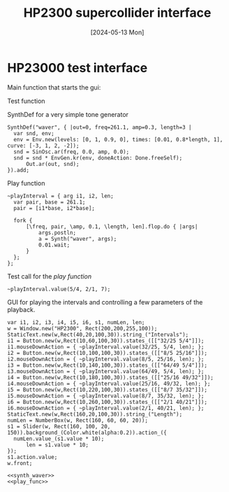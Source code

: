 #+TITLE:     HP2300 supercollider interface
#+EMAIL:     mail@henrikfrisk.com
#+DATE:      [2024-05-13 Mon]
#+DESCRIPTION: Simple synth for testing the various intervals of the piece.
#+KEYWORDS:
#+STARTUP: indent overview
#+LANGUAGE:  en
#+OPTIONS:   H:3 num:nil toc:nil \n:nil @:t ::t |:t ^:t -:t f:t *:t <:t
#+OPTIONS:   TeX:t LaTeX:t skip:nil d:nil todo:t pri:nil tags:not-in-toc

* HP23000 test interface
Main function that starts the gui:
#+call: play_gui()

Test function
#+call: test_play()

SynthDef for a very simple tone generator
#+name: synth_waver
#+begin_src sclang :results none
  SynthDef("waver", { |out=0, freq=261.1, amp=0.3, length=3 |
  	var snd, env;
  	env = Env.new(levels: [0, 1, 0.9, 0], times: [0.01, 0.8*length, 1], curve: [-3, 1, 2, -2]);
  	snd = SinOsc.ar(freq, 0.0, amp, 0.0);
  	snd = snd * EnvGen.kr(env, doneAction: Done.freeSelf);
    	Out.ar(out, snd);
  }).add;
#+end_src

Play function
#+name: play_func
#+begin_src sclang :results none
  ~playInterval = { arg i1, i2, len;
  	var pair, base = 261.1;
  	pair = [i1*base, i2*base];

  	fork {
  		[\freq, pair, \amp, 0.1, \length, len].flop.do { |args|
  			args.postln;
      		a = Synth("waver", args);
  			0.01.wait;
  		}
  	};
  };
#+end_src

Test call for the [[play_func][play function]]
#+name: test_play
#+begin_src sclang :results none
  ~playInterval.value(5/4, 2/1, 7);
#+end_src

GUI for playing the intervals and controlling a few parameters of the playback.
#+name: play_gui
#+begin_src sclang :results none :noweb yes
  var i1, i2, i3, i4, i5, i6, s1, numLen, len;
  w = Window.new("HP2300", Rect(200,200,255,100));
  StaticText.new(w,Rect(40,20,100,30)).string_("Intervals");
  i1 = Button.new(w,Rect(10,60,100,30)).states_([["32/25 5/4"]]);
  i1.mouseDownAction = { ~playInterval.value(32/25, 5/4, len); };
  i2 = Button.new(w,Rect(10,100,100,30)).states_([["8/5 25/16"]]);
  i2.mouseDownAction = { ~playInterval.value(8/5, 25/16, len); };
  i3 = Button.new(w,Rect(10,140,100,30)).states_([["64/49 5/4"]]);
  i3.mouseDownAction = { ~playInterval.value(64/49, 5/4, len); };
  i4 = Button.new(w,Rect(10,180,100,30)).states_([["25/16 49/32"]]);
  i4.mouseDownAction = { ~playInterval.value(25/16, 49/32, len); };
  i5 = Button.new(w,Rect(10,220,100,30)).states_([["8/7 35/32"]]);
  i5.mouseDownAction = { ~playInterval.value(8/7, 35/32, len); };
  i6 = Button.new(w,Rect(10,260,100,30)).states_([["2/1 40/21"]]);
  i6.mouseDownAction = { ~playInterval.value(2/1, 40/21, len); };
  StaticText.new(w,Rect(160,20,100,30)).string_("Length");
  numLen = NumberBox(w, Rect(160, 60, 60, 20));
  s1 = Slider(w, Rect(160, 100, 20, 150)).background_(Color.white(alpha:0.2)).action_({
  	numLen.value_(s1.value * 10);
    	len = s1.value * 10;
  });
  s1.action.value;
  w.front;

  <<synth_waver>>
  <<play_func>>
#+end_src

#+ATTR_HTML: :width 400
[[file:img/simple_gui.png]]
